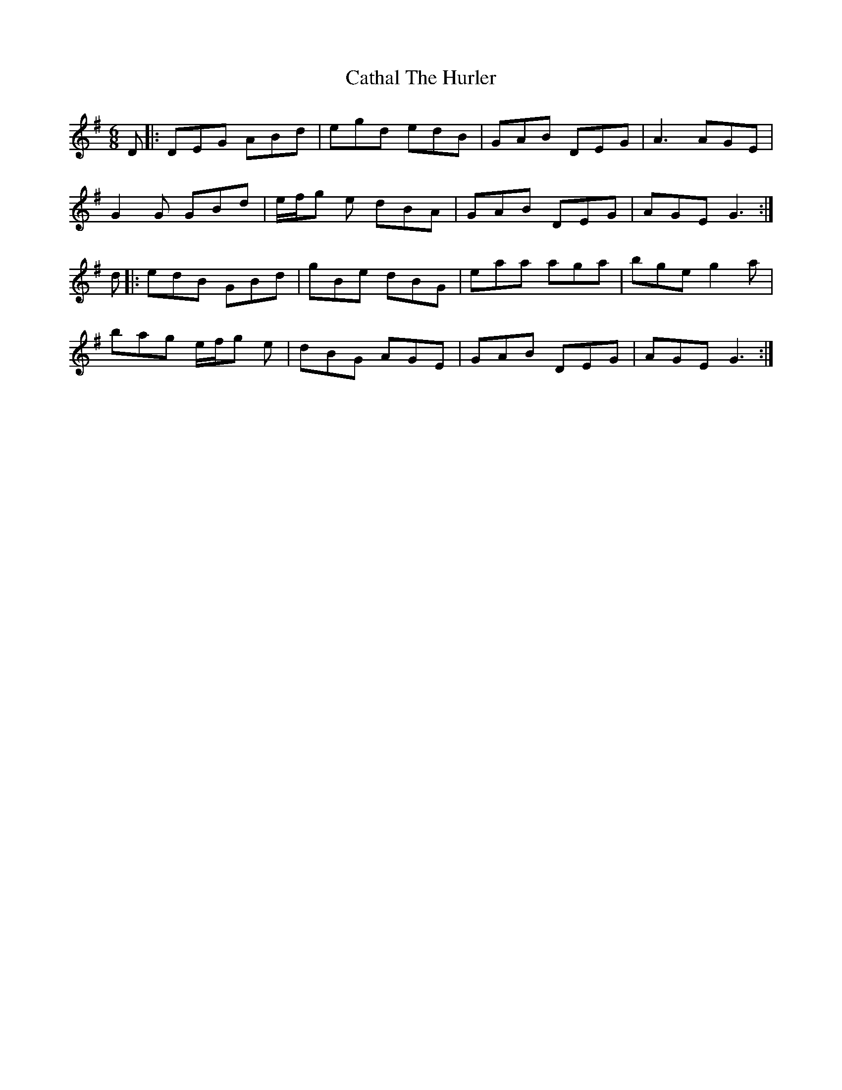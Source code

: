 X: 6539
T: Cathal The Hurler
R: jig
M: 6/8
K: Gmajor
D|:DEG ABd|egd edB|GAB DEG|A3 AGE|
G2G GBd|e/f/g e dBA|GAB DEG|AGE G3:|
d|:edB GBd|gBe dBG|eaa aga|bge g2a|
bag e/f/g e|dBG AGE|GAB DEG|AGE G3:|

